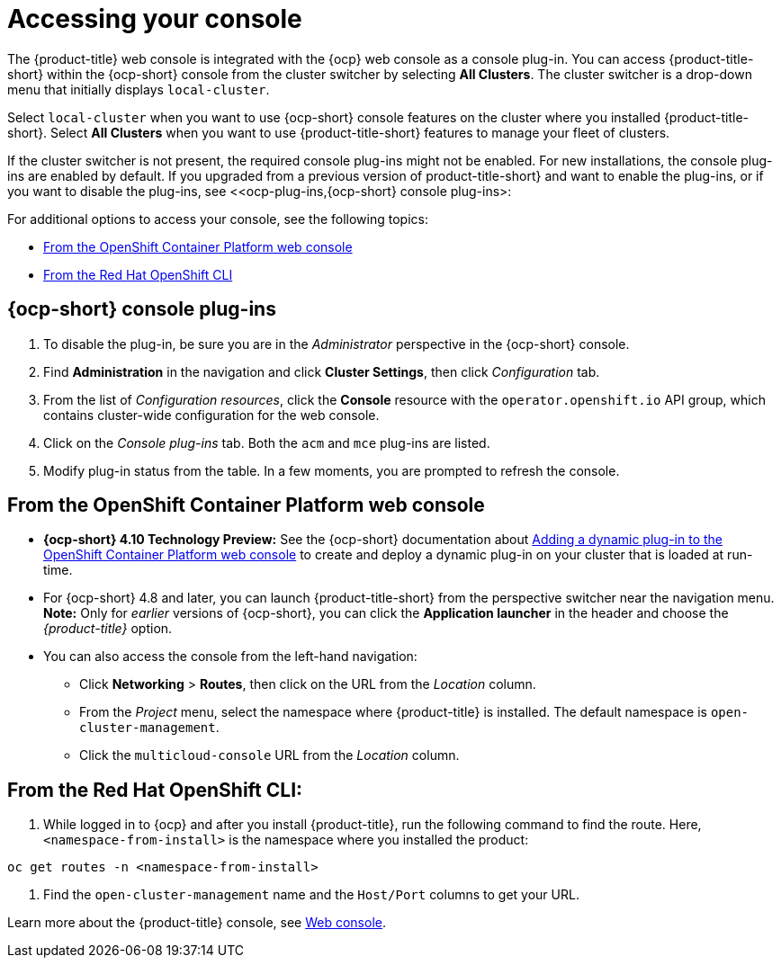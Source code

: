 [#accessing-your-console]
= Accessing your console

The {product-title} web console is integrated with the {ocp} web console as a console plug-in. You can access {product-title-short} within the {ocp-short} console from the cluster switcher by selecting *All Clusters*. The cluster switcher is a drop-down menu that initially displays `local-cluster`.

Select `local-cluster` when you want to use {ocp-short} console features on the cluster where you installed {product-title-short}. Select *All Clusters* when you want to use {product-title-short} features to manage your fleet of clusters.

If the cluster switcher is not present, the required console plug-ins might not be enabled. For new installations, the console plug-ins are enabled by default. If you upgraded from a previous version of product-title-short} and want to enable the plug-ins, or if you want to disable the plug-ins, see <<ocp-plug-ins,{ocp-short} console plug-ins>:

For additional options to access your console, see the following topics:

* <<from-the-openshift-container-platform-web-console,From the OpenShift Container Platform web console>>
* <<from-the-red-hat-openshift-cli,From the Red Hat OpenShift CLI>>

[#ocp-plug-ins]
== {ocp-short} console plug-ins

. To disable the plug-in, be sure you are in the _Administrator_ perspective in the {ocp-short} console.
. Find *Administration* in the navigation and click *Cluster Settings*, then click _Configuration_ tab. 
. From the list of _Configuration resources_, click the **Console** resource with the `operator.openshift.io` API group, which contains cluster-wide configuration for the web console. 
. Click on the _Console plug-ins_ tab. Both the `acm` and `mce` plug-ins are listed. 
. Modify plug-in status from the table. In a few moments, you are prompted to refresh the console.

[#from-the-openshift-container-platform-web-console]
== From the OpenShift Container Platform web console

* *{ocp-short} 4.10 Technology Preview:* See the {ocp-short} documentation about https://docs.openshift.com/container-platform/4.10/web_console/dynamic-plug-ins.html#dynamic-plug-ins_dynamic-plug-ins[Adding a dynamic plug-in to the OpenShift Container Platform web console] to create and deploy a dynamic plug-in on your cluster that is loaded at run-time.

* For {ocp-short} 4.8 and later, you can launch {product-title-short} from the perspective switcher near the navigation menu. *Note:* Only for _earlier_ versions of {ocp-short}, you can click the *Application launcher* in the header and choose the _{product-title}_ option.

* You can also access the console from the left-hand navigation:

 ** Click *Networking* > *Routes*, then click on the URL from the _Location_ column. 
 ** From the _Project_ menu, select the namespace where {product-title} is installed. The default namespace is `open-cluster-management`.
 ** Click the `multicloud-console` URL from the _Location_ column.

[#from-the-red-hat-openshift-cli]
== From the Red Hat OpenShift CLI:

. While logged in to {ocp} and after you install {product-title}, run the following command to find the route.
Here, `<namespace-from-install>` is the namespace where you installed the product:

----
oc get routes -n <namespace-from-install>
----

. Find the `open-cluster-management` name and the `Host/Port` columns to get your URL.

Learn more about the {product-title} console, see xref:../console/console_intro.adoc#web-console[Web console].
